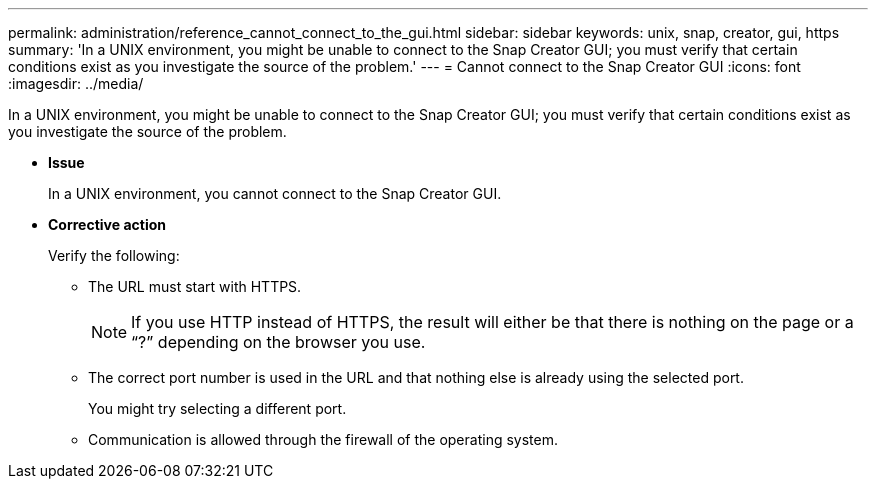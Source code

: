 ---
permalink: administration/reference_cannot_connect_to_the_gui.html
sidebar: sidebar
keywords: unix, snap, creator, gui, https
summary: 'In a UNIX environment, you might be unable to connect to the Snap Creator GUI; you must verify that certain conditions exist as you investigate the source of the problem.'
---
= Cannot connect to the Snap Creator GUI
:icons: font
:imagesdir: ../media/

[.lead]
In a UNIX environment, you might be unable to connect to the Snap Creator GUI; you must verify that certain conditions exist as you investigate the source of the problem.

* *Issue*
+
In a UNIX environment, you cannot connect to the Snap Creator GUI.

* *Corrective action*
+
Verify the following:

 ** The URL must start with HTTPS.
+
NOTE: If you use HTTP instead of HTTPS, the result will either be that there is nothing on the page or a "`?`" depending on the browser you use.

 ** The correct port number is used in the URL and that nothing else is already using the selected port.
+
You might try selecting a different port.

 ** Communication is allowed through the firewall of the operating system.
